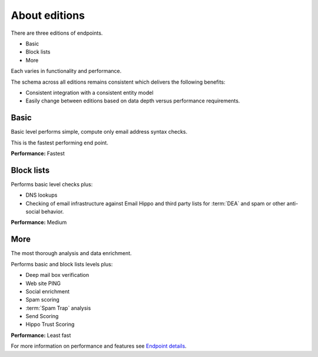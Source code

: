.. _Endpoint Details: https://api.hippoapi.com/swagger

About editions
==============
There are three editions of endpoints.

* Basic
* Block lists
* More

Each varies in functionality and performance.

The schema across all editions remains consistent which delivers the following benefits:

* Consistent integration with a consistent entity model
* Easily change between editions based on data depth versus performance requirements.


Basic
-----
Basic level performs simple, compute only email address syntax checks.

This is the fastest performing end point.

**Performance:** Fastest

Block lists
-----------
Performs basic level checks plus:

* DNS lookups
* Checking of email infrastructure against Email Hippo and third party lists for :term:`DEA` and spam or other anti-social behavior.

**Performance:** Medium

More
----
The most thorough analysis and data enrichment.

Performs basic and block lists levels plus:

* Deep mail box verification
* Web site PING
* Social enrichment
* Spam scoring
* :term:`Spam Trap` analysis
* Send Scoring
* Hippo Trust Scoring


**Performance:** Least fast


For more information on performance and features see `Endpoint details`_.
